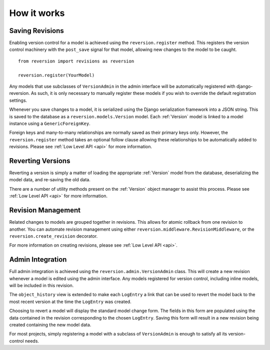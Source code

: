 .. _how-it-works:

How it works
============

Saving Revisions
----------------

Enabling version control for a model is achieved using the ``reversion.register`` method. This registers the version control machinery with the ``post_save`` signal for that model, allowing new changes to the model to be caught.

::

    from reversion import revisions as reversion

    reversion.register(YourModel)

Any models that use subclasses of ``VersionAdmin`` in the admin interface will be automatically registered with django-reversion. As such, it is only necessary to manually register these models if you wish to override the default registration settings.

Whenever you save changes to a model, it is serialized using the Django serialization framework into a JSON string. This is saved to the database as a ``reversion.models.Version`` model. Each :ref:`Version` model is linked to a model instance using a ``GenericForeignKey``.

Foreign keys and many-to-many relationships are normally saved as their primary keys only. However, the ``reversion.register`` method takes an optional follow clause allowing these relationships to be automatically added to revisions. Please see :ref:`Low Level API <api>` for more information.

Reverting Versions
------------------

Reverting a version is simply a matter of loading the appropriate :ref:`Version` model from the database, deserializing the model data, and re-saving the old data.

There are a number of utility methods present on the :ref:`Version` object manager to assist this process. Please see :ref:`Low Level API <api>` for more information.

Revision Management
-------------------

Related changes to models are grouped together in revisions. This allows for atomic rollback from one revision to another. You can automate revision management using either ``reversion.middleware.RevisionMiddleware``, or the ``reversion.create_revision`` decorator.

For more information on creating revisions, please see :ref:`Low Level API <api>`.

Admin Integration
-----------------

Full admin integration is achieved using the ``reversion.admin.VersionAdmin`` class. This will create a new revision whenever a model is edited using the admin interface. Any models registered for version control, including inline models, will be included in this revision.

The ``object_history`` view is extended to make each ``LogEntry`` a link that can be used to revert the model back to the most recent version at the time the ``LogEntry`` was created.

Choosing to revert a model will display the standard model change form. The fields in this form are populated using the data contained in the revision corresponding to the chosen ``LogEntry``. Saving this form will result in a new revision being created containing the new model data.

For most projects, simply registering a model with a subclass of ``VersionAdmin`` is enough to satisfy all its version-control needs.
